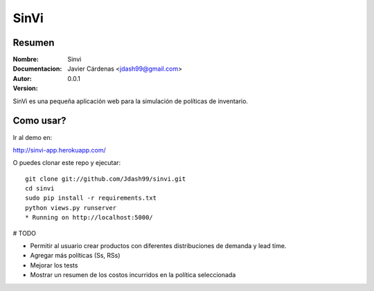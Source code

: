 =========
SinVi
=========

Resumen
========

:Nombre: Sinvi
:Documentacion: 
:Autor: Javier Cárdenas <jdash99@gmail.com>
:Version: 0.0.1

SinVi es una pequeña aplicación web para la simulación de políticas de inventario.

Como usar?
==========

Ir al demo en:

http://sinvi-app.herokuapp.com/

O puedes clonar este repo y ejecutar:
::
	git clone git://github.com/Jdash99/sinvi.git
	cd sinvi
	sudo pip install -r requirements.txt
	python views.py runserver
	* Running on http://localhost:5000/

# TODO

- Permitir al usuario crear productos con diferentes distribuciones de demanda y lead time.
- Agregar más políticas (Ss, RSs)
- Mejorar los tests
- Mostrar un resumen de los costos incurridos en la política seleccionada
